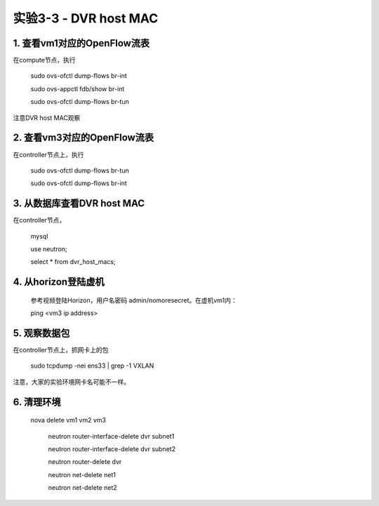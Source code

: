 ====================
实验3-3 - DVR host MAC
====================

1. 查看vm1对应的OpenFlow流表
==================
 
在compute节点，执行

    sudo ovs-ofctl dump-flows br-int
    
    sudo ovs-appctl fdb/show br-int
    
    sudo ovs-ofctl dump-flows br-tun
    
注意DVR host MAC观察
      
2. 查看vm3对应的OpenFlow流表
==============

在controller节点上，执行

    sudo ovs-ofctl dump-flows br-tun
    
    sudo ovs-ofctl dump-flows br-int

3. 从数据库查看DVR host MAC
==========

在controller节点，

    mysql
    
    use neutron;
    
    select * from dvr_host_macs;

4. 从horizon登陆虚机
==========

    参考视频登陆Horizon，用户名密码 admin/nomoresecret。在虚机vm1内：
    
    ping <vm3 ip address>

5. 观察数据包
=======

在controller节点上，抓网卡上的包

    sudo tcpdump -nei ens33 | grep -1 VXLAN
    
注意，大家的实验环境网卡名可能不一样。


6. 清理环境
=========

   nova delete vm1 vm2 vm3

    neutron router-interface-delete dvr subnet1

    neutron router-interface-delete dvr subnet2

    neutron router-delete dvr

    neutron net-delete net1

    neutron net-delete net2
